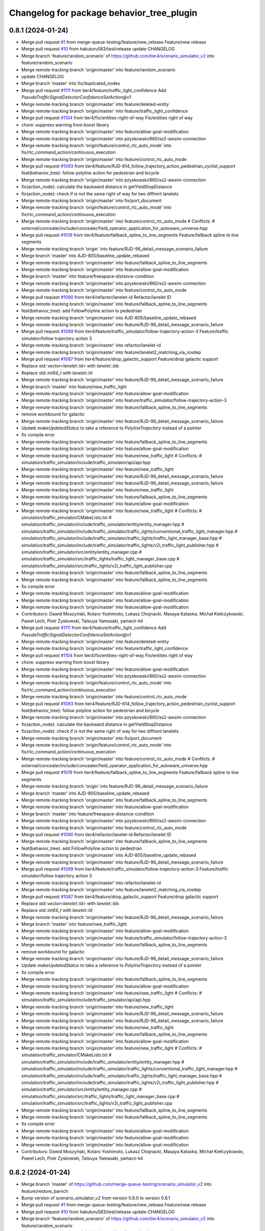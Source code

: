 ^^^^^^^^^^^^^^^^^^^^^^^^^^^^^^^^^^^^^^^^^^
Changelog for package behavior_tree_plugin
^^^^^^^^^^^^^^^^^^^^^^^^^^^^^^^^^^^^^^^^^^

0.8.1 (2024-01-24)
------------------
* Merge pull request `#1 <https://github.com/merge-queue-testing/scenario_simulator_v2/issues/1>`_ from merge-queue-testing/feature/new_release
  Feature/new release
* Merge pull request `#10 <https://github.com/merge-queue-testing/scenario_simulator_v2/issues/10>`_ from hakuturu583/test/release
  update CHANGELOG
* Merge branch 'feature/random_scenario' of https://github.com/tier4/scenario_simulator_v2 into feature/random_scenario
* Merge remote-tracking branch 'origin/master' into feature/random_scenario
* update CHANGELOG
* Merge branch 'master' into fix/duplicated_nodes
* Merge pull request `#1111 <https://github.com/merge-queue-testing/scenario_simulator_v2/issues/1111>`_ from tier4/feature/traffic_light_confidence
  Add `PseudoTrafficSignalDetectorConfidenceSetAction@v1`
* Merge remote-tracking branch 'origin/master' into feature/deleted-entity
* Merge remote-tracking branch 'origin/master' into feature/traffic_light_confidence
* Merge pull request `#1104 <https://github.com/merge-queue-testing/scenario_simulator_v2/issues/1104>`_ from tier4/fix/entities-right-of-way
  Fix/entities right of way
* chore: suppress warning from boost library
* Merge remote-tracking branch 'origin/master' into feature/allow-goal-modification
* Merge remote-tracking branch 'origin/master' into pzyskowski/660/ss2-awsim-connection
* Merge remote-tracking branch 'origin/feature/control_rtc_auto_mode' into fix/rtc_command_action/continuous_execution
* Merge remote-tracking branch 'origin/master' into feature/control_rtc_auto_mode
* Merge pull request `#1093 <https://github.com/merge-queue-testing/scenario_simulator_v2/issues/1093>`_ from tier4/feature/RJD-614_follow_trajectory_action_pedestrian_cyclist_support
  feat(behavior_tree): follow polyline action for pedestrian and bicycle
* Merge remote-tracking branch 'origin/master' into pzyskowski/660/ss2-awsim-connection
* fix(action_node): calculate the backward distance in getYieldStopDistance
* fix(action_node): check if is not the same right of way for two diffrent lanelets
* Merge remote-tracking branch 'origin/master' into fix/port_document
* Merge remote-tracking branch 'origin/feature/control_rtc_auto_mode' into fix/rtc_command_action/continuous_execution
* Merge remote-tracking branch 'origin/master' into feature/control_rtc_auto_mode
  # Conflicts:
  #	external/concealer/include/concealer/field_operator_application_for_autoware_universe.hpp
* Merge pull request `#1019 <https://github.com/merge-queue-testing/scenario_simulator_v2/issues/1019>`_ from tier4/feature/fallback_spline_to_line_segments
  Feature/fallback spline to line segments
* Merge remote-tracking branch 'origin' into feature/RJD-96_detail_message_scenario_failure
* Merge branch 'master' into AJD-805/baseline_update_rebased
* Merge remote-tracking branch 'origin/master' into feature/fallback_spline_to_line_segments
* Merge remote-tracking branch 'origin/master' into feature/allow-goal-modification
* Merge branch 'master' into feature/freespace-distance-condition
* Merge remote-tracking branch 'origin/master' into pzyskowski/660/ss2-awsim-connection
* Merge remote-tracking branch 'origin/master' into feature/control_rtc_auto_mode
* Merge pull request `#1090 <https://github.com/merge-queue-testing/scenario_simulator_v2/issues/1090>`_ from tier4/refactor/lanelet-id
  Refactor/lanelet ID
* Merge remote-tracking branch 'origin/master' into feature/fallback_spline_to_line_segments
* feat(behavior_tree): add FollowPolyline action to pedestrian
* Merge remote-tracking branch 'origin/master' into AJD-805/baseline_update_rebased
* Merge remote-tracking branch 'origin/master' into feature/RJD-96_detail_message_scenario_failure
* Merge pull request `#1069 <https://github.com/merge-queue-testing/scenario_simulator_v2/issues/1069>`_ from tier4/feature/traffic_simulator/follow-trajectory-action-3
  Feature/traffic simulator/follow trajectory action 3
* Merge remote-tracking branch 'origin/master' into refactor/lanelet-id
* Merge remote-tracking branch 'origin/master' into feature/lanelet2_matching_via_rosdep
* Merge pull request `#1087 <https://github.com/merge-queue-testing/scenario_simulator_v2/issues/1087>`_ from tier4/feature/drop_galactic_support
  Feature/drop galactic support
* Replace `std::vector<lanelet::Id>` with `lanelet::Ids`
* Replace `std::int64_t` with `lanelet::Id`
* Merge remote-tracking branch 'origin/master' into feature/RJD-96_detail_message_scenario_failure
* Merge branch 'master' into feature/new_traffic_light
* Merge remote-tracking branch 'origin/master' into feature/allow-goal-modification
* Merge remote-tracking branch 'origin/master' into feature/traffic_simulator/follow-trajectory-action-3
* Merge remote-tracking branch 'origin/master' into feature/fallback_spline_to_line_segments
* remove workbound for galactic
* Merge remote-tracking branch 'origin/master' into feature/RJD-96_detail_message_scenario_failure
* Update `makeUpdatedStatus` to take a reference to `PolylineTrajectory` instead of a pointer
* fix compile error
* Merge remote-tracking branch 'origin/master' into feature/fallback_spline_to_line_segments
* Merge remote-tracking branch 'origin/master' into feature/allow-goal-modification
* Merge remote-tracking branch 'origin/master' into feature/new_traffic_light
  # Conflicts:
  #	simulation/traffic_simulator/include/traffic_simulator/api/api.hpp
* Merge remote-tracking branch 'origin/master' into feature/new_traffic_light
* Merge remote-tracking branch 'origin/master' into feature/RJD-96_detail_message_scenario_failure
* Merge remote-tracking branch 'origin/master' into feature/RJD-96_detail_message_scenario_failure
* Merge remote-tracking branch 'origin/master' into feature/new_traffic_light
* Merge remote-tracking branch 'origin/master' into feature/fallback_spline_to_line_segments
* Merge remote-tracking branch 'origin/master' into feature/allow-goal-modification
* Merge remote-tracking branch 'origin/master' into feature/new_traffic_light
  # Conflicts:
  #	simulation/traffic_simulator/CMakeLists.txt
  #	simulation/traffic_simulator/include/traffic_simulator/entity/entity_manager.hpp
  #	simulation/traffic_simulator/include/traffic_simulator/traffic_lights/conventional_traffic_light_manager.hpp
  #	simulation/traffic_simulator/include/traffic_simulator/traffic_lights/traffic_light_manager_base.hpp
  #	simulation/traffic_simulator/include/traffic_simulator/traffic_lights/v2i_traffic_light_publisher.hpp
  #	simulation/traffic_simulator/src/entity/entity_manager.cpp
  #	simulation/traffic_simulator/src/traffic_lights/traffic_light_manager_base.cpp
  #	simulation/traffic_simulator/src/traffic_lights/v2i_traffic_light_publisher.cpp
* Merge remote-tracking branch 'origin/master' into feature/fallback_spline_to_line_segments
* Merge remote-tracking branch 'origin/master' into feature/fallback_spline_to_line_segments
* fix compile error
* Merge remote-tracking branch 'origin/master' into feature/allow-goal-modification
* Merge remote-tracking branch 'origin/master' into feature/allow-goal-modification
* Merge remote-tracking branch 'origin/master' into feature/allow-goal-modification
* Contributors: Dawid Moszyński, Kotaro Yoshimoto, Lukasz Chojnacki, Masaya Kataoka, Michał Kiełczykowski, Paweł Lech, Piotr Zyskowski, Tatsuya Yamasaki, yamacir-kit

* Merge pull request `#1111 <https://github.com/hakuturu583/scenario_simulator_v2/issues/1111>`_ from tier4/feature/traffic_light_confidence
  Add `PseudoTrafficSignalDetectorConfidenceSetAction@v1`
* Merge remote-tracking branch 'origin/master' into feature/deleted-entity
* Merge remote-tracking branch 'origin/master' into feature/traffic_light_confidence
* Merge pull request `#1104 <https://github.com/hakuturu583/scenario_simulator_v2/issues/1104>`_ from tier4/fix/entities-right-of-way
  Fix/entities right of way
* chore: suppress warning from boost library
* Merge remote-tracking branch 'origin/master' into feature/allow-goal-modification
* Merge remote-tracking branch 'origin/master' into pzyskowski/660/ss2-awsim-connection
* Merge remote-tracking branch 'origin/feature/control_rtc_auto_mode' into fix/rtc_command_action/continuous_execution
* Merge remote-tracking branch 'origin/master' into feature/control_rtc_auto_mode
* Merge pull request `#1093 <https://github.com/hakuturu583/scenario_simulator_v2/issues/1093>`_ from tier4/feature/RJD-614_follow_trajectory_action_pedestrian_cyclist_support
  feat(behavior_tree): follow polyline action for pedestrian and bicycle
* Merge remote-tracking branch 'origin/master' into pzyskowski/660/ss2-awsim-connection
* fix(action_node): calculate the backward distance in getYieldStopDistance
* fix(action_node): check if is not the same right of way for two diffrent lanelets
* Merge remote-tracking branch 'origin/master' into fix/port_document
* Merge remote-tracking branch 'origin/feature/control_rtc_auto_mode' into fix/rtc_command_action/continuous_execution
* Merge remote-tracking branch 'origin/master' into feature/control_rtc_auto_mode
  # Conflicts:
  #	external/concealer/include/concealer/field_operator_application_for_autoware_universe.hpp
* Merge pull request `#1019 <https://github.com/hakuturu583/scenario_simulator_v2/issues/1019>`_ from tier4/feature/fallback_spline_to_line_segments
  Feature/fallback spline to line segments
* Merge remote-tracking branch 'origin' into feature/RJD-96_detail_message_scenario_failure
* Merge branch 'master' into AJD-805/baseline_update_rebased
* Merge remote-tracking branch 'origin/master' into feature/fallback_spline_to_line_segments
* Merge remote-tracking branch 'origin/master' into feature/allow-goal-modification
* Merge branch 'master' into feature/freespace-distance-condition
* Merge remote-tracking branch 'origin/master' into pzyskowski/660/ss2-awsim-connection
* Merge remote-tracking branch 'origin/master' into feature/control_rtc_auto_mode
* Merge pull request `#1090 <https://github.com/hakuturu583/scenario_simulator_v2/issues/1090>`_ from tier4/refactor/lanelet-id
  Refactor/lanelet ID
* Merge remote-tracking branch 'origin/master' into feature/fallback_spline_to_line_segments
* feat(behavior_tree): add FollowPolyline action to pedestrian
* Merge remote-tracking branch 'origin/master' into AJD-805/baseline_update_rebased
* Merge remote-tracking branch 'origin/master' into feature/RJD-96_detail_message_scenario_failure
* Merge pull request `#1069 <https://github.com/hakuturu583/scenario_simulator_v2/issues/1069>`_ from tier4/feature/traffic_simulator/follow-trajectory-action-3
  Feature/traffic simulator/follow trajectory action 3
* Merge remote-tracking branch 'origin/master' into refactor/lanelet-id
* Merge remote-tracking branch 'origin/master' into feature/lanelet2_matching_via_rosdep
* Merge pull request `#1087 <https://github.com/hakuturu583/scenario_simulator_v2/issues/1087>`_ from tier4/feature/drop_galactic_support
  Feature/drop galactic support
* Replace `std::vector<lanelet::Id>` with `lanelet::Ids`
* Replace `std::int64_t` with `lanelet::Id`
* Merge remote-tracking branch 'origin/master' into feature/RJD-96_detail_message_scenario_failure
* Merge branch 'master' into feature/new_traffic_light
* Merge remote-tracking branch 'origin/master' into feature/allow-goal-modification
* Merge remote-tracking branch 'origin/master' into feature/traffic_simulator/follow-trajectory-action-3
* Merge remote-tracking branch 'origin/master' into feature/fallback_spline_to_line_segments
* remove workbound for galactic
* Merge remote-tracking branch 'origin/master' into feature/RJD-96_detail_message_scenario_failure
* Update `makeUpdatedStatus` to take a reference to `PolylineTrajectory` instead of a pointer
* fix compile error
* Merge remote-tracking branch 'origin/master' into feature/fallback_spline_to_line_segments
* Merge remote-tracking branch 'origin/master' into feature/allow-goal-modification
* Merge remote-tracking branch 'origin/master' into feature/new_traffic_light
  # Conflicts:
  #	simulation/traffic_simulator/include/traffic_simulator/api/api.hpp
* Merge remote-tracking branch 'origin/master' into feature/new_traffic_light
* Merge remote-tracking branch 'origin/master' into feature/RJD-96_detail_message_scenario_failure
* Merge remote-tracking branch 'origin/master' into feature/RJD-96_detail_message_scenario_failure
* Merge remote-tracking branch 'origin/master' into feature/new_traffic_light
* Merge remote-tracking branch 'origin/master' into feature/fallback_spline_to_line_segments
* Merge remote-tracking branch 'origin/master' into feature/allow-goal-modification
* Merge remote-tracking branch 'origin/master' into feature/new_traffic_light
  # Conflicts:
  #	simulation/traffic_simulator/CMakeLists.txt
  #	simulation/traffic_simulator/include/traffic_simulator/entity/entity_manager.hpp
  #	simulation/traffic_simulator/include/traffic_simulator/traffic_lights/conventional_traffic_light_manager.hpp
  #	simulation/traffic_simulator/include/traffic_simulator/traffic_lights/traffic_light_manager_base.hpp
  #	simulation/traffic_simulator/include/traffic_simulator/traffic_lights/v2i_traffic_light_publisher.hpp
  #	simulation/traffic_simulator/src/entity/entity_manager.cpp
  #	simulation/traffic_simulator/src/traffic_lights/traffic_light_manager_base.cpp
  #	simulation/traffic_simulator/src/traffic_lights/v2i_traffic_light_publisher.cpp
* Merge remote-tracking branch 'origin/master' into feature/fallback_spline_to_line_segments
* Merge remote-tracking branch 'origin/master' into feature/fallback_spline_to_line_segments
* fix compile error
* Merge remote-tracking branch 'origin/master' into feature/allow-goal-modification
* Merge remote-tracking branch 'origin/master' into feature/allow-goal-modification
* Merge remote-tracking branch 'origin/master' into feature/allow-goal-modification
* Contributors: Dawid Moszyński, Kotaro Yoshimoto, Lukasz Chojnacki, Masaya Kataoka, Michał Kiełczykowski, Paweł Lech, Piotr Zyskowski, Tatsuya Yamasaki, yamacir-kit

0.8.2 (2024-01-24)
------------------
* Merge branch 'master' of https://github.com/merge-queue-testing/scenario_simulator_v2 into feature/restore_barnch
* Bump version of scenario_simulator_v2 from version 0.8.0 to version 0.8.1
* Merge pull request `#1 <https://github.com/merge-queue-testing/scenario_simulator_v2/issues/1>`_ from merge-queue-testing/feature/new_release
  Feature/new release
* Merge pull request `#10 <https://github.com/merge-queue-testing/scenario_simulator_v2/issues/10>`_ from hakuturu583/test/release
  update CHANGELOG
* Merge branch 'feature/random_scenario' of https://github.com/tier4/scenario_simulator_v2 into feature/random_scenario
* Merge remote-tracking branch 'origin/master' into feature/random_scenario
* update CHANGELOG
* Merge branch 'master' into fix/duplicated_nodes
* Merge pull request `#1111 <https://github.com/merge-queue-testing/scenario_simulator_v2/issues/1111>`_ from tier4/feature/traffic_light_confidence
  Add `PseudoTrafficSignalDetectorConfidenceSetAction@v1`
* Merge remote-tracking branch 'origin/master' into feature/deleted-entity
* Merge remote-tracking branch 'origin/master' into feature/traffic_light_confidence
* Merge pull request `#1104 <https://github.com/merge-queue-testing/scenario_simulator_v2/issues/1104>`_ from tier4/fix/entities-right-of-way
  Fix/entities right of way
* chore: suppress warning from boost library
* Merge remote-tracking branch 'origin/master' into feature/allow-goal-modification
* Merge remote-tracking branch 'origin/master' into pzyskowski/660/ss2-awsim-connection
* Merge remote-tracking branch 'origin/feature/control_rtc_auto_mode' into fix/rtc_command_action/continuous_execution
* Merge remote-tracking branch 'origin/master' into feature/control_rtc_auto_mode
* Merge pull request `#1093 <https://github.com/merge-queue-testing/scenario_simulator_v2/issues/1093>`_ from tier4/feature/RJD-614_follow_trajectory_action_pedestrian_cyclist_support
  feat(behavior_tree): follow polyline action for pedestrian and bicycle
* Merge remote-tracking branch 'origin/master' into pzyskowski/660/ss2-awsim-connection
* fix(action_node): calculate the backward distance in getYieldStopDistance
* fix(action_node): check if is not the same right of way for two diffrent lanelets
* Merge remote-tracking branch 'origin/master' into fix/port_document
* Merge remote-tracking branch 'origin/feature/control_rtc_auto_mode' into fix/rtc_command_action/continuous_execution
* Merge remote-tracking branch 'origin/master' into feature/control_rtc_auto_mode
  # Conflicts:
  #	external/concealer/include/concealer/field_operator_application_for_autoware_universe.hpp
* Merge pull request `#1019 <https://github.com/merge-queue-testing/scenario_simulator_v2/issues/1019>`_ from tier4/feature/fallback_spline_to_line_segments
  Feature/fallback spline to line segments
* Merge remote-tracking branch 'origin' into feature/RJD-96_detail_message_scenario_failure
* Merge branch 'master' into AJD-805/baseline_update_rebased
* Merge remote-tracking branch 'origin/master' into feature/fallback_spline_to_line_segments
* Merge remote-tracking branch 'origin/master' into feature/allow-goal-modification
* Merge branch 'master' into feature/freespace-distance-condition
* Merge remote-tracking branch 'origin/master' into pzyskowski/660/ss2-awsim-connection
* Merge remote-tracking branch 'origin/master' into feature/control_rtc_auto_mode
* Merge pull request `#1090 <https://github.com/merge-queue-testing/scenario_simulator_v2/issues/1090>`_ from tier4/refactor/lanelet-id
  Refactor/lanelet ID
* Merge remote-tracking branch 'origin/master' into feature/fallback_spline_to_line_segments
* feat(behavior_tree): add FollowPolyline action to pedestrian
* Merge remote-tracking branch 'origin/master' into AJD-805/baseline_update_rebased
* Merge remote-tracking branch 'origin/master' into feature/RJD-96_detail_message_scenario_failure
* Merge pull request `#1069 <https://github.com/merge-queue-testing/scenario_simulator_v2/issues/1069>`_ from tier4/feature/traffic_simulator/follow-trajectory-action-3
  Feature/traffic simulator/follow trajectory action 3
* Merge remote-tracking branch 'origin/master' into refactor/lanelet-id
* Merge remote-tracking branch 'origin/master' into feature/lanelet2_matching_via_rosdep
* Merge pull request `#1087 <https://github.com/merge-queue-testing/scenario_simulator_v2/issues/1087>`_ from tier4/feature/drop_galactic_support
  Feature/drop galactic support
* Replace `std::vector<lanelet::Id>` with `lanelet::Ids`
* Replace `std::int64_t` with `lanelet::Id`
* Merge remote-tracking branch 'origin/master' into feature/RJD-96_detail_message_scenario_failure
* Merge branch 'master' into feature/new_traffic_light
* Merge remote-tracking branch 'origin/master' into feature/allow-goal-modification
* Merge remote-tracking branch 'origin/master' into feature/traffic_simulator/follow-trajectory-action-3
* Merge remote-tracking branch 'origin/master' into feature/fallback_spline_to_line_segments
* remove workbound for galactic
* Merge remote-tracking branch 'origin/master' into feature/RJD-96_detail_message_scenario_failure
* Update `makeUpdatedStatus` to take a reference to `PolylineTrajectory` instead of a pointer
* fix compile error
* Merge remote-tracking branch 'origin/master' into feature/fallback_spline_to_line_segments
* Merge remote-tracking branch 'origin/master' into feature/allow-goal-modification
* Merge remote-tracking branch 'origin/master' into feature/new_traffic_light
  # Conflicts:
  #	simulation/traffic_simulator/include/traffic_simulator/api/api.hpp
* Merge remote-tracking branch 'origin/master' into feature/new_traffic_light
* Merge remote-tracking branch 'origin/master' into feature/RJD-96_detail_message_scenario_failure
* Merge remote-tracking branch 'origin/master' into feature/RJD-96_detail_message_scenario_failure
* Merge remote-tracking branch 'origin/master' into feature/new_traffic_light
* Merge remote-tracking branch 'origin/master' into feature/fallback_spline_to_line_segments
* Merge remote-tracking branch 'origin/master' into feature/allow-goal-modification
* Merge remote-tracking branch 'origin/master' into feature/new_traffic_light
  # Conflicts:
  #	simulation/traffic_simulator/CMakeLists.txt
  #	simulation/traffic_simulator/include/traffic_simulator/entity/entity_manager.hpp
  #	simulation/traffic_simulator/include/traffic_simulator/traffic_lights/conventional_traffic_light_manager.hpp
  #	simulation/traffic_simulator/include/traffic_simulator/traffic_lights/traffic_light_manager_base.hpp
  #	simulation/traffic_simulator/include/traffic_simulator/traffic_lights/v2i_traffic_light_publisher.hpp
  #	simulation/traffic_simulator/src/entity/entity_manager.cpp
  #	simulation/traffic_simulator/src/traffic_lights/traffic_light_manager_base.cpp
  #	simulation/traffic_simulator/src/traffic_lights/v2i_traffic_light_publisher.cpp
* Merge remote-tracking branch 'origin/master' into feature/fallback_spline_to_line_segments
* Merge remote-tracking branch 'origin/master' into feature/fallback_spline_to_line_segments
* fix compile error
* Merge remote-tracking branch 'origin/master' into feature/allow-goal-modification
* Merge remote-tracking branch 'origin/master' into feature/allow-goal-modification
* Merge remote-tracking branch 'origin/master' into feature/allow-goal-modification
* Contributors: Dawid Moszyński, Kotaro Yoshimoto, Lukasz Chojnacki, Masaya Kataoka, Michał Kiełczykowski, Paweł Lech, Piotr Zyskowski, Release Bot, Tatsuya Yamasaki, yamacir-kit

0.8.5 (2024-01-24)
------------------

0.8.4 (2024-01-24)
------------------

0.8.3 (2024-01-24)
------------------
* Bump version of scenario_simulator_v2 from version 0.8.1 to version 0.8.2
* Merge branch 'master' of https://github.com/merge-queue-testing/scenario_simulator_v2 into feature/restore_barnch
* Bump version of scenario_simulator_v2 from version 0.8.0 to version 0.8.1
* Merge pull request `#1 <https://github.com/merge-queue-testing/scenario_simulator_v2/issues/1>`_ from merge-queue-testing/feature/new_release
  Feature/new release
* Merge pull request `#10 <https://github.com/merge-queue-testing/scenario_simulator_v2/issues/10>`_ from hakuturu583/test/release
  update CHANGELOG
* Merge branch 'feature/random_scenario' of https://github.com/tier4/scenario_simulator_v2 into feature/random_scenario
* Merge remote-tracking branch 'origin/master' into feature/random_scenario
* update CHANGELOG
* Merge branch 'master' into fix/duplicated_nodes
* Merge pull request `#1111 <https://github.com/merge-queue-testing/scenario_simulator_v2/issues/1111>`_ from tier4/feature/traffic_light_confidence
  Add `PseudoTrafficSignalDetectorConfidenceSetAction@v1`
* Merge remote-tracking branch 'origin/master' into feature/deleted-entity
* Merge remote-tracking branch 'origin/master' into feature/traffic_light_confidence
* Merge pull request `#1104 <https://github.com/merge-queue-testing/scenario_simulator_v2/issues/1104>`_ from tier4/fix/entities-right-of-way
  Fix/entities right of way
* chore: suppress warning from boost library
* Merge remote-tracking branch 'origin/master' into feature/allow-goal-modification
* Merge remote-tracking branch 'origin/master' into pzyskowski/660/ss2-awsim-connection
* Merge remote-tracking branch 'origin/feature/control_rtc_auto_mode' into fix/rtc_command_action/continuous_execution
* Merge remote-tracking branch 'origin/master' into feature/control_rtc_auto_mode
* Merge pull request `#1093 <https://github.com/merge-queue-testing/scenario_simulator_v2/issues/1093>`_ from tier4/feature/RJD-614_follow_trajectory_action_pedestrian_cyclist_support
  feat(behavior_tree): follow polyline action for pedestrian and bicycle
* Merge remote-tracking branch 'origin/master' into pzyskowski/660/ss2-awsim-connection
* fix(action_node): calculate the backward distance in getYieldStopDistance
* fix(action_node): check if is not the same right of way for two diffrent lanelets
* Merge remote-tracking branch 'origin/master' into fix/port_document
* Merge remote-tracking branch 'origin/feature/control_rtc_auto_mode' into fix/rtc_command_action/continuous_execution
* Merge remote-tracking branch 'origin/master' into feature/control_rtc_auto_mode
  # Conflicts:
  #	external/concealer/include/concealer/field_operator_application_for_autoware_universe.hpp
* Merge pull request `#1019 <https://github.com/merge-queue-testing/scenario_simulator_v2/issues/1019>`_ from tier4/feature/fallback_spline_to_line_segments
  Feature/fallback spline to line segments
* Merge remote-tracking branch 'origin' into feature/RJD-96_detail_message_scenario_failure
* Merge branch 'master' into AJD-805/baseline_update_rebased
* Merge remote-tracking branch 'origin/master' into feature/fallback_spline_to_line_segments
* Merge remote-tracking branch 'origin/master' into feature/allow-goal-modification
* Merge branch 'master' into feature/freespace-distance-condition
* Merge remote-tracking branch 'origin/master' into pzyskowski/660/ss2-awsim-connection
* Merge remote-tracking branch 'origin/master' into feature/control_rtc_auto_mode
* Merge pull request `#1090 <https://github.com/merge-queue-testing/scenario_simulator_v2/issues/1090>`_ from tier4/refactor/lanelet-id
  Refactor/lanelet ID
* Merge remote-tracking branch 'origin/master' into feature/fallback_spline_to_line_segments
* feat(behavior_tree): add FollowPolyline action to pedestrian
* Merge remote-tracking branch 'origin/master' into AJD-805/baseline_update_rebased
* Merge remote-tracking branch 'origin/master' into feature/RJD-96_detail_message_scenario_failure
* Merge pull request `#1069 <https://github.com/merge-queue-testing/scenario_simulator_v2/issues/1069>`_ from tier4/feature/traffic_simulator/follow-trajectory-action-3
  Feature/traffic simulator/follow trajectory action 3
* Merge remote-tracking branch 'origin/master' into refactor/lanelet-id
* Merge remote-tracking branch 'origin/master' into feature/lanelet2_matching_via_rosdep
* Merge pull request `#1087 <https://github.com/merge-queue-testing/scenario_simulator_v2/issues/1087>`_ from tier4/feature/drop_galactic_support
  Feature/drop galactic support
* Replace `std::vector<lanelet::Id>` with `lanelet::Ids`
* Replace `std::int64_t` with `lanelet::Id`
* Merge remote-tracking branch 'origin/master' into feature/RJD-96_detail_message_scenario_failure
* Merge branch 'master' into feature/new_traffic_light
* Merge remote-tracking branch 'origin/master' into feature/allow-goal-modification
* Merge remote-tracking branch 'origin/master' into feature/traffic_simulator/follow-trajectory-action-3
* Merge remote-tracking branch 'origin/master' into feature/fallback_spline_to_line_segments
* remove workbound for galactic
* Merge remote-tracking branch 'origin/master' into feature/RJD-96_detail_message_scenario_failure
* Update `makeUpdatedStatus` to take a reference to `PolylineTrajectory` instead of a pointer
* fix compile error
* Merge remote-tracking branch 'origin/master' into feature/fallback_spline_to_line_segments
* Merge remote-tracking branch 'origin/master' into feature/allow-goal-modification
* Merge remote-tracking branch 'origin/master' into feature/new_traffic_light
  # Conflicts:
  #	simulation/traffic_simulator/include/traffic_simulator/api/api.hpp
* Merge remote-tracking branch 'origin/master' into feature/new_traffic_light
* Merge remote-tracking branch 'origin/master' into feature/RJD-96_detail_message_scenario_failure
* Merge remote-tracking branch 'origin/master' into feature/RJD-96_detail_message_scenario_failure
* Merge remote-tracking branch 'origin/master' into feature/new_traffic_light
* Merge remote-tracking branch 'origin/master' into feature/fallback_spline_to_line_segments
* Merge remote-tracking branch 'origin/master' into feature/allow-goal-modification
* Merge remote-tracking branch 'origin/master' into feature/new_traffic_light
  # Conflicts:
  #	simulation/traffic_simulator/CMakeLists.txt
  #	simulation/traffic_simulator/include/traffic_simulator/entity/entity_manager.hpp
  #	simulation/traffic_simulator/include/traffic_simulator/traffic_lights/conventional_traffic_light_manager.hpp
  #	simulation/traffic_simulator/include/traffic_simulator/traffic_lights/traffic_light_manager_base.hpp
  #	simulation/traffic_simulator/include/traffic_simulator/traffic_lights/v2i_traffic_light_publisher.hpp
  #	simulation/traffic_simulator/src/entity/entity_manager.cpp
  #	simulation/traffic_simulator/src/traffic_lights/traffic_light_manager_base.cpp
  #	simulation/traffic_simulator/src/traffic_lights/v2i_traffic_light_publisher.cpp
* Merge remote-tracking branch 'origin/master' into feature/fallback_spline_to_line_segments
* Merge remote-tracking branch 'origin/master' into feature/fallback_spline_to_line_segments
* fix compile error
* Merge remote-tracking branch 'origin/master' into feature/allow-goal-modification
* Merge remote-tracking branch 'origin/master' into feature/allow-goal-modification
* Merge remote-tracking branch 'origin/master' into feature/allow-goal-modification
* Contributors: Dawid Moszyński, Kotaro Yoshimoto, Lukasz Chojnacki, Masaya Kataoka, Michał Kiełczykowski, Paweł Lech, Piotr Zyskowski, Release Bot, Tatsuya Yamasaki, yamacir-kit

0.8.0 (2023-09-05)
------------------
* Merge remote-tracking branch 'origin/master' into feature/perception_ground_truth
* Merge remote-tracking branch 'origin/master' into feature/traffic_simulator/follow-trajectory-action-2
* Merge branch 'master' into feature/interpreter/sensor-detection-range
* Merge remote-tracking branch 'origin/master' into ref/RJD-553_restore_repeated_update_entity_status
* Merge pull request `#1018 <https://github.com/tier4/scenario_simulator_v2/issues/1018>`_ from tier4/fix/longitudinal_distance_fixed_master_merged
* Merge branch 'master' into feature/interpreter/sensor-detection-range
* Merge branch 'master' into fix/longitudinal_distance_fixed_master_merged
* Merge remote-tracking branch 'origin/master' into ref/RJD-553_restore_repeated_update_entity_status
* Merge pull request `#1022 <https://github.com/tier4/scenario_simulator_v2/issues/1022>`_ from tier4/feature/traffic_simulator/follow-trajectory-action
* Merge remote-tracking branch 'origin/master' into fix/RJD-554_error_run_scenario_in_row
* Merge remote-tracking branch 'origin/master' into ref/RJD-553_restore_repeated_update_entity_status
* Merge branch 'master' into fix/longitudinal_distance_fixed_master_merged
* Merge branch 'master' into feature/interpreter/sensor-detection-range
* Merge remote-tracking branch 'origin/master' into feature/traffic_simulator/follow-trajectory-action
* Rename `trajectory_parameter` to `polyline_trajectory`
* Rename `FollowPolylineTrajectoryParameter` to `PolylineTrajectory`
* Add new message type `traffic_simulator_msgs::msg::PolylineTrajectory`
* Merge branch 'master' into feature/interpreter/sensor-detection-range
* Merge branch 'master' into fix/longitudinal_distance_fixed_master_merged
* Add new message type `traffic_simulator_msgs::msg::Polyline`
* Merge remote-tracking branch 'origin/master' into feat/relative_object_position
* Merge remote-tracking branch 'origin/master' into feature/traffic_simulator/follow-trajectory-action
* Fix formating in follow_polyline_trajectory_action.cpp
* Merge branch 'master' into fix/longitudinal_distance_fixed_master_merged
* Merge branch 'fix/longitudinal_distance' into fix/longitudinal_distance_fixed_master_merged
* Merge pull request `#992 <https://github.com/tier4/scenario_simulator_v2/issues/992>`_ from tier4/fix/longitudinal_distance_fixed
* Add @note to comment
* Use build function for building ros 2 message
* Move `makeUpdatedStatus` into header `data_type/follow_trajectory.hpp`
* Rename data member `parameter` to `trajectory_parameter`
* Cleanup
* Extract the body of `FollowTrajectoryAction` into a free function
* Remove data member `FollowPolylineTrajectoryAction::velocity`
* Merge branch 'fix/longitudinal_distance_fixed' into fix/longitudinal_distance_fixed_master_merged
* Check if an estimated lanelet pose can be canonicalized sucessfully. Remove hardcoded value
* Merge branch 'master_6789' into fix/longitudinal_distance_fixed_master_merged
* Merge branch 'master_4284' into fix/longitudinal_distance_fixed_master_merged
* use alias
* fix typo
* remove getBoundingBox()
* add description
* claenup unnecessary member function
* use empty()
* fix compile error
* use inline namespace
* fix typo
* add note
* add note comment
* fix compile errors
* clean up ports
* cleanup code
* rename data type
* apply reformat
* Merge remote-tracking branch 'origin/master' into fix/longitudinal_distance
* rename data type
* add comments
* change other entity status type
* change port data type
* fix getting next lanelet algorithum
* passing canonicalized value into plugin
* use Canonicalized Values in traffic_simulator
* fix lanelet_pose_valid flag
* replace type
* add namespace
* fix errors in behavior tree
* fix problems in getDistanceToTargetEntityPolygon function
* fix follow lane action
* fix compile errors in mock scenarios
* fix compile errors in behavior tree plugin
* add CanonicalizedEntityStatus class
* Merge remote-tracking branch 'origin/master' into fix/longitudinal_distance
* Merge remote-tracking branch 'origin/master' into fix/longitudinal_distance
* Merge branch 'master' of https://github.com/tier4/scenario_simulator_v2 into fix/longitudinal_distance
* Merge branch 'master' of https://github.com/tier4/scenario_simulator_v2 into fix/longitudinal_distance
* Contributors: Dawid Moszyński, Kotaro Yoshimoto, Lukasz Chojnacki, Masaya Kataoka, kosuke55, kyoichi-sugahara, yamacir-kit

0.7.0 (2023-07-26)
------------------
* Merge pull request `#1028 <https://github.com/tier4/scenario_simulator_v2/issues/1028>`_ from tier4/pzyskowski/660/zmq-interface-change-impl
* renamed traffic manager base filename
* renamed traffic light manager base
* Merge remote-tracking branch 'tier/master' into pzyskowski/660/zmq-interface-change-impl
* Merge remote-tracking branch 'tier/master' into pzyskowski/660/ego-entity-split
* Merge pull request `#906 <https://github.com/tier4/scenario_simulator_v2/issues/906>`_ from tier4/feature/traffic_simulator/follow-trajectory-action
* Cleanup
* Restored an accidentally deleted config installation
* Move some vector3 related functions into package `geometry`
* Move some arithmetic functions into new package `arithmetic`
* Cleanup
* Update `tick` to check if `desired_velocity` contains infinity or NaN
* Update `tick` to check if intermidiate values are infinity and NaN
* Update `tick` to check distance to front waypoint is approlimately zero
* Update `follow_trajectory::Parameter` to hold base time
* Cleanup
* Remove data member `FollowPolylineTrajectoryAction::direction`
* Update `FollowPolylineTrajectoryAction::calculateWaypoints`
* Rename data member `Parameter<>::timing_is_absolute`
* Rename local function `absolute` to `to_simulation_time`
* Remove follow clothoid and NURBS trajectory action
* Add a comment to unimplemented dummy function `calculateObstacle`
* Add a comment to unimplemented dummy function `calculateObstacle`
* Lipsticks
* Lipsticks
* Add some test scenarios
* Lipsticks
* Update `FollowTrajectoryAction::accomplished` to work correctly
* Relax the condition for determining delay for the specified arrival time
* Lipsticks
* Improve time remaining calculation and speed planning
* Add some notes
* Merge remote-tracking branch 'tier/master' into pzyskowski/660/zmq-interface-change
* Update the arrival condition to correctly detect early arrivals
* Update to properly calculate remaining time when timing is relative
* Merge remote-tracking branch 'origin/master' into feature/traffic_simulator/follow-trajectory-action
* Merge remote-tracking branch 'origin/master' into fix/get_s_value
* Merge remote-tracking branch 'tier4/master' into pzyskowski/660/ego-entity-split
* Update the arrival decision to be made in the middle of the loop
* Merge pull request `#1004 <https://github.com/tier4/scenario_simulator_v2/issues/1004>`_ from tier4/feat/v2i_custom_command_action
* Cleanup member function `FollowPolylineTrajectoryAction::tick`
* Lipsticks
* Merge remote-tracking branch 'origin/master' into feature/traffic_simulator/follow-trajectory-action
* Merge branch 'pzyskowski/660/ego-entity-split' into pzyskowski/660/zmq-interface-change
* Merge remote-tracking branch 'origin/master' into feat/v2i_custom_command_action
* Merge remote-tracking branch 'tier/master' into pzyskowski/660/ego-entity-split
* Merge remote-tracking branch 'origin/master' into feature/interpreter/fault-injection
* Merge remote-tracking branch 'origin/master' into fix/get_s_value
* refactor(traffic_simulator): implement switching of traffic light managers
* Simplify outermost condition of `FollowPolylineTrajectoryAction::tick`
* Update `behavior_plugin` to receive Parameter via `shared_ptr`
* Merge branch 'pzyskowski/660/concealer-split' into pzyskowski/660/ego-entity-split
* Merge remote-tracking branch 'origin/master' into feature/traffic_simulator/follow-trajectory-action
* Merge remote-tracking branch 'tier/master' into pzyskowski/660/concealer-split
* Merge remote-tracking branch 'origin/master' into feature/traffic_simulator/follow-trajectory-action
* Merge remote-tracking branch 'tier/master' into pzyskowski/660/concealer-split
* Merge remote-tracking branch 'tier/master' into pzyskowski/660/concealer-split
* Merge remote-tracking branch 'origin/master' into feature/traffic_simulator/follow-trajectory-action
* Update `FollowPolylineTrajectoryAction` to consider `max_deceleration_rate`
* Add closure `exhausted`, `advance` and `discard`
* Lipsticks
* Update FollowPolylineTrajectoryAction to respect time limits, albeit imperfectly
* Merge remote-tracking branch 'origin/master' into feature/traffic_simulator/follow-trajectory-action
* Lipsticks
* Merge remote-tracking branch 'origin/master' into feature/traffic_simulator/follow-trajectory-action
* Lipsticks
* Update `FollowPolylineTrajectoryAction` to respect dynamic_constraints
* Cleanup
* Merge remote-tracking branch 'origin/master' into feature/traffic_simulator/follow-trajectory-action
* Update `FollowPolylineTrajectoryAction` to work if `time` unspecified
* Update `FollowPolylineTrajectoryAction` to receive parameter
* Add accessors for `Follow*TrajectoryAction` to `BehaviorPluginBase`
* Update enumeration `traffic_simulator::behavior::Request`
* Add new behavior request `Request::FOLLOW_TRAJECTORY`
* Add new VehicleActionNode `FollowPolylineTrajectoryAction`
* Add new VehicleActionNode `FollowNurbsTrajectoryAction`
* Add new VehicleActionNode `FollowClothoidTrajectoryAction`
* Contributors: Dawid Moszyński, Kotaro Yoshimoto, Masaya Kataoka, Piotr Zyskowski, Tatsuya Yamasaki, yamacir-kit

0.6.8 (2023-05-09)
------------------
* Merge remote-tracking branch 'origin/master' into ref/AJD-696_clean_up_metics_traffic_sim
* Merge pull request `#894 <https://github.com/tier4/scenario_simulator_v2/issues/894>`_ from tier4/fix/cleanup_code
* Revert "feat(traffic_sim): add max_jerk, maxJerk, setJerkLimit"
* Merge remote-tracking branch 'origin/master' into clean-dicts
* Merge branch 'master' into feature/noise_delay_object
* feat(traffic_sim): add max_jerk, maxJerk, setJerkLimit
* Merge remote-tracking branch 'origin/master' into emergency-state/backwardcompatibility-1
* Merge remote-tracking branch 'origin/master' into feature/add_setgoalposes_api
* format: append ament_clang_format
* Merge branch 'master' into fix/cleanup_code
* Merge remote-tracking branch 'origin/master' into feature/interpreter/license_and_properties
* Merge remote-tracking branch 'origin/master' into fix/get-unique-route-lanelets
* Merge remote-tracking branch 'origin/master' into feature/interpreter/user-defined-value-condition
* Merge pull request `#968 <https://github.com/tier4/scenario_simulator_v2/issues/968>`_ from RobotecAI/fix/AJD-658-abnormal-longitudinal-speed
* refactor: apply cr suggestion
* fix(beh_tree_plug): fix target_speed init in MoveBackwardAction
* Merge branch 'master' into import/universe-2437
* Merge remote-tracking branch 'origin/master' into feature/interpreter/user-defined-value-condition
* Merge remote-tracking branch 'origin/master' into feature/interpreter/alive-monitoring
* Merge remote-tracking branch 'origin/master' into feature/add_setgoalposes_api
* Merge branch 'master' into feature/get_lateral_distance
* Merge remote-tracking branch 'origin/master' into feature/traveled_distance_as_api
* Merge remote-tracking branch 'origin/master' into fix/cleanup_code
* Merge pull request `#946 <https://github.com/tier4/scenario_simulator_v2/issues/946>`_ from tier4/fix/stop_behavior
* update stopping behavior
* Merge remote-tracking branch 'origin/master' into emergency-state/backward-compatibility
* Fix wrong merge
* Merge remote-tracking branch 'origin/master' into fix/cleanup_code
* Merge remote-tracking branch 'origin/master' into feature/traveled_distance_as_api
* Merge branch 'master' into feature/simple_noise_simulator
* Merge remote-tracking branch 'origin/master' into feature/add_setgoalposes_api
* Merge remote-tracking branch 'origin/master' into feature/interpreter/user-defined-value-condition
* Merge remote-tracking branch 'origin/master' into feature/empty/parameter_value_distribution-fixed
* Merge pull request `#909 <https://github.com/tier4/scenario_simulator_v2/issues/909>`_ from tier4/feature/jerk_planning
* Merge remote-tracking branch 'origin/master' into feature/empty/parameter_value_distribution-fixed
* Merge remote-tracking branch 'origin/master' into feature/add_setgoalposes_api
* Merge remote-tracking branch 'origin/master' into feature/improve_occupancy_grid_algorithm
* Merge remote-tracking branch 'origin/master' into fix/cleanup_code
* use std::clamp
* use std::clamp
* remove unused exception
* add comment
* Merge remote-tracking branch 'origin/master' into feature/interpreter/user-defined-value-condition
* Merge branch 'master' of https://github.com/tier4/scenario_simulator_v2 into feature/jerk_planning
* Merge remote-tracking branch 'origin/master' into feature/empty/parameter_value_distribution-fixed
* Merge branch 'master' of https://github.com/tier4/scenario_simulator_v2 into feature/simple_noise_simulator
* fix lane matching timing
* Merge remote-tracking branch 'origin/master' into feature/add_setgoalposes_api
* rename functions
* Merge remote-tracking branch 'origin/master' into feature/improve_occupancy_grid_algorithm
* Merge remote-tracking branch 'origin/master' into fix/cleanup_code
* fix runtime error
* fix vehicle action node class
* add const
* add const
* fix stop line mergin
* fix calculate stop distance function
* add getRunningDistance function
* Merge branch 'master' of https://github.com/tier4/scenario_simulator_v2 into feature/jerk_planning
* enable consider jerk in world frame npc dynamics model
* add error check
* format
* Merge remote-tracking branch 'origin/master' into fix/cleanup_code
* Merge remote-tracking branch 'origin/master' into feature/improve_occupancy_grid_algorithm
* fix getDynamicStates function
* add check
* add speed planner class
* use timeDerivative
* remove debug line
* split functions
* enable check constrint
* split into some functions
* add planJerk function
* remove unused argument
* enable calculate jerk
* fix jerk planning logic
* update jerk planning logic
* modify default value
* add setter for acceleration/deceleration rate
* use functions in base class
* add calculateEntityStatusUpdated function to the base class
* add calculateEntityStatusUpdatedInWorldFrame function in base class
* Merge remote-tracking branch 'origin/master' into feature/interpreter/user-defined-value-condition
* add calculateStopDistance function
* fix compile errors in behavior plugin
* Add missing headers
* Merge remote-tracking branch 'origin/master' into fix/cleanup_code
* Format
* Replace boost::optional with std::optional
* Merge remote-tracking branch 'origin/master' into feature/improve_occupancy_grid_algorithm
* Merge branch 'master' into feature/improve_occupancy_grid_algorithm
* Merge branch 'master' into fix_wrong_merge
* remove debug lines
* Merge branch 'master' of https://github.com/tier4/scenario_simulator_v2 into feature/use_job_in_standstill_duration
* add measurement job
* Contributors: Dawid Moszyński, Kotaro Yoshimoto, Masaya Kataoka, MasayaKataoka, Michał Kiełczykowski, Shota Minami, Tatsuya Yamasaki, hrjp, kyoichi-sugahara, yamacir-kit

0.6.7 (2022-11-17)
------------------
* Merge remote-tracking branch 'origin/master' into feat/heat_beat
* Merge pull request `#913 <https://github.com/tier4/scenario_simulator_v2/issues/913>`_ from tier4/use/autoware_github_actions
* fix(typo): fullfill => fulfill
* Merge remote-tracking branch 'origin/master' into feature/empty/parameter_value_distribution
* Merge remote-tracking branch 'origin/master' into fix/shifted_bounding_box
* Merge pull request `#900 <https://github.com/tier4/scenario_simulator_v2/issues/900>`_ from tier4/feature/traffic_simulator/behavior-parameter
* Lipsticks
* Updates `setBehaviorParameter` to clamp the given value with maximum performance
* Merge branch 'fix/interpreter/custom_command_action' into feature/interpreter/priority
* Merge branch 'master' into fix/interpreter/custom_command_action
* Lipsticks
* Merge remote-tracking branch 'origin/master' into feature/traffic_simulator/behavior-parameter
* Merge pull request `#899 <https://github.com/tier4/scenario_simulator_v2/issues/899>`_ from tier4/feature/bt_auto_ros_ports
* Merge branch 'master' into feature/bt_auto_ros_ports
* Merge pull request `#898 <https://github.com/tier4/scenario_simulator_v2/issues/898>`_ from tier4/feature/interpreter/speed-profile-action
* Rename `DriverModel` to `BehaviorParameter`
* Configure behavior tree ports automatically
* Merge remote-tracking branch 'origin/master' into feature/interpreter/priority
* Merge remote-tracking branch 'origin/master' into fix/service-request-until-success
* Merge remote-tracking branch 'origin/master' into feature/parameter_value_distribution
* Merge remote-tracking branch 'origin/master' into fix/shifted_bounding_box
* Merge remote-tracking branch 'origin/master' into refactor/test_runner
* Merge pull request `#891 <https://github.com/tier4/scenario_simulator_v2/issues/891>`_ from tier4/feature/interpreter/follow-trajectory-action
* Move namespace `behavior` into new header `data_types/behavior.hpp`
* Merge remote-tracking branch 'origin/master' into fix/service-request-until-success
* Merge remote-tracking branch 'origin/master' into feature/start_npc_logic_api
* Merge branch 'master' of https://github.com/tier4/scenario_simulator_v2 into fix/simple_sensor_simulator/fast_occupancy_grid
* Merge remote-tracking branch 'origin/master' into fix/ci_catch_rosdep_error
* fix compile errors
* remove getCurrentTime function
* Merge branch 'master' of https://github.com/tier4/scenario_simulator_v2 into feature/start_npc_logic_api
* remove passing current time to plugin
* Merge branch 'master' of https://github.com/tier4/scenario_simulator_v2 into feature/start_npc_logic_api
* Contributors: Kotaro Yoshimoto, Masaya Kataoka, MasayaKataoka, Piotr Zyskowski, Shota Minami, kyabe2718, yamacir-kit

0.6.6 (2022-08-30)
------------------
* Merge remote-tracking branch 'tier/master' into fix/concealer-dangling-reference
* Merge remote-tracking branch 'origin/master' into fix/interpreter/transition_assertion
* Merge remote-tracking branch 'origin/master' into feature/openscenario/non_instantaneous_actions
* Merge pull request `#822 <https://github.com/tier4/scenario_simulator_v2/issues/822>`_ from tier4/fix/stop_position
* Merge remote-tracking branch 'origin/master' into feature/autoware/request-to-cooperate
* Merge remote-tracking branch 'origin/master' into fix/stop_position
* Merge pull request `#821 <https://github.com/tier4/scenario_simulator_v2/issues/821>`_ from tier4/feature/linelint
* Merge pull request `#816 <https://github.com/tier4/scenario_simulator_v2/issues/816>`_ from tier4/feature/geometry_lib
* fix lint error
* fix namespavce
* modify namespace
* move directory
* Merge remote-tracking branch 'origin/master' into feature/autoware/request-to-cooperate
* update margin
* add margin
* add 1.0m margin
* fix stop position
* Merge branch 'feature/geometry_lib' of https://github.com/tier4/scenario_simulator_v2 into feature/geometry_lib
* Merge https://github.com/tier4/scenario_simulator_v2 into feature/geometry_lib
* Merge remote-tracking branch 'origin/master' into doc/4th-improvement
* Merge remote-tracking branch 'origin/master' into feature/openscenario/non_instantaneous_actions
* Merge remote-tracking branch 'origin/master' into refactor/interpreter/simulator-core
* Merge branch 'master' of https://github.com/tier4/scenario_simulator.auto into feature/geometry_lib
* Merge branch 'master' of https://github.com/tier4/scenario_simulator.auto into feature/get_relative_pose_with_lane_pose
* Merge remote-tracking branch 'origin/master' into refactor/interpreter/simulator-core
* Merge remote-tracking branch 'origin/master' into refactor/interpreter/simulator-core
* split directory
* change namespace
* apply reformat
* add geometry_math package
* Contributors: Kotaro Yoshimoto, Masaya Kataoka, MasayaKataoka, Piotr Zyskowski, Tatsuya Yamasaki, yamacir-kit

0.6.5 (2022-06-16)
------------------
* Merge pull request `#793 <https://github.com/tier4/scenario_simulator_v2/issues/793>`_ from tier4/fix/build-error-humble
* fix(behavior_tree_plugin): modify build error in both galactic and humble
* Merge branch 'master' into feature/change_engage_api_name
* Merge remote-tracking branch 'origin/master' into refactor/concealer/virtual-functions
* Merge branch 'master' of https://github.com/tier4/scenario_simulator_v2 into feature/occupancy_grid_sensor
* Merge pull request `#791 <https://github.com/tier4/scenario_simulator_v2/issues/791>`_ from tier4/doc/arrange_docs_and_fix_copyright
* Fix Licence
* Merge remote-tracking branch 'origin/master' into feature/allow_event_starttriger_ommision
* Merge branch 'master' into fix/interpreter/missing_autoware_launch
* Merge remote-tracking branch 'origin/master' into feature/interpreter/instantaneously-transition
* Merge pull request `#710 <https://github.com/tier4/scenario_simulator_v2/issues/710>`_ from RobotecAI/AJD-331-optimization-2nd-stage
* Merge remote-tracking branch 'origin/master' into feature/interpreter/instantaneously-transition
* Merge branch 'tier4:master' into AJD-331-optimization-2nd-stage
* rename CatmullRomInterface -> CatmullRomSplineInterface
* Merge remote-tracking branch 'origin/master' into fix/interpreter/missing_autoware_launch
* Merge remote-tracking branch 'origin/master' into feature/emergency_state_for_fault_injection
* Merge branch 'master' into AJD-331-optimization-2nd-stage
* Refactor
* Merge branch 'master' into fix/interpreter/missing_autoware_launch
* Merge branch 'master' into fix/interpreter/missing_autoware_launch
* Merge branch 'tier4:master' into AJD-331-optimization-2nd-stage
* apply clang format
* check if trajectory is nullptr before dereferencing it
* reformat
* no recalculation in follow front entity
* cleanup comments
* rename subspline -> trajectory
* calculate subspline from spline; hdmap_utils use spline instead of recalculating it
* Contributors: Daisuke Nishimatsu, Daniel Marczak, Kotaro Yoshimoto, Masaya Kataoka, MasayaKataoka, Tatsuya Yamasaki, Yuma Nihei, danielm1405, kyabe2718, yamacir-kit

0.6.4 (2022-04-26)
------------------
* Merge pull request `#762 <https://github.com/tier4/scenario_simulator_v2/issues/762>`_ from tier4/fix/email
* Merge remote-tracking branch 'origin/master' into AJD-345-random_test_runner_with_autoware_universe
* fix email address
* Merge branch 'master' of https://github.com/tier4/scenario_simulator_v2 into feature/reset_acecel_in_request_speed_change
* Merge pull request `#740 <https://github.com/tier4/scenario_simulator_v2/issues/740>`_ from tier4/refactor/traffic_simulator/traffic_light_manager
* Merge branch 'master' of https://github.com/tier4/scenario_simulator_v2 into feature/reset_acecel_in_request_speed_change
* Merge remote-tracking branch 'origin/master' into refactor/traffic_simulator/traffic_light_manager
* Merge pull request `#751 <https://github.com/tier4/scenario_simulator_v2/issues/751>`_ from tier4/feature/behavior_request_enum
* Merge remote-tracking branch 'origin/master' into refactor/traffic_simulator/traffic_light_manager
* Switch struct `TrafficLight` to experimental version
* change data type
* modify reset request
* Merge branch 'master' of https://github.com/tier4/scenario_simulator_v2 into feature/behavior_request_enum
* Merge branch 'feature/behavior_request_enum' into feature/reset_acecel_in_request_speed_change
* Merge https://github.com/tier4/scenario_simulator_v2 into feature/job_system
* fix compile errors
* use enum
* Merge pull request `#747 <https://github.com/tier4/scenario_simulator_v2/issues/747>`_ from tier4/fix/calculate_stop_distance
* apply reformat
* fix compile errors
* fix calculateStopDistance function
* Merge branch 'master' into fix/interpreter/interrupt
* Remove member function `TrafficLightManager::get(Arrow|Color)`
* Merge branch 'tier4:master' into feature/awf_universe_instruction
* Merge branch 'tier4:master' into AJD-345-random_test_runner_with_autoware_universe
* Merge branch 'master' of https://github.com/tier4/scenario_simulator_v2 into fix/waypoint_height
* Merge branch 'tier4:master' into AJD-331-make-zmq-client-work-through-network
* Merge branch 'master' of https://github.com/tier4/scenario_simulator_v2 into fix/waypoint_height
* Merge remote-tracking branch 'origin/master' into feature/interpreter/object-controller
* Merge branch 'master' of https://github.com/tier4/scenario_simulator_v2 into feature/improve_ego_lane_matching
* Merge pull request `#708 <https://github.com/tier4/scenario_simulator_v2/issues/708>`_ from RobotecAI/AJD-331-optimization
* Merge branch 'master' into fix/interpreter/interrupt
* Merge branch 'tier4:master' into AJD-331-optimization
* Merge branch 'master' of https://github.com/tier4/scenario_simulator_v2 into fix/waypoint_height
* Merge branch 'master' of https://github.com/tier4/scenario_simulator_v2 into feature/improve_ego_lane_matching
* Merge pull request `#734 <https://github.com/tier4/scenario_simulator_v2/issues/734>`_ from tier4/fix/interpreter/global-action
* Remove unnecessary prints from the interpreter and simulator
* Merge branch 'tier4:master' into AJD-331-optimization
* Merge branch 'master' of https://github.com/tier4/scenario_simulator_v2 into fix/waypoint_height
* Merge branch 'master' of https://github.com/tier4/scenario_simulator_v2 into feature/ignore_raycast_result
* Merge remote-tracking branch 'origin/master' into refactor/interpreter/storyboard-element
* Merge branch 'tier4:master' into AJD-345-random_test_runner_with_autoware_universe
* Merge remote-tracking branch 'origin/master' into refactor/interpreter/storyboard-element
* review changes: common_spline -> reference_trajectory
* Merge branch 'master' into AJD-331-optimization
* Merge remote-tracking branch 'origin/master' into refactor/interpreter/storyboard-element
* fix build warnings
* Merge branch 'tier4:master' into AJD-331-optimization
* Merge branch 'master' into AJD-345-random_test_runner_with_autoware_universe
* clang format
* remove spline recalculation in calculateObstacle()
* remove spline recalculation in calculateWaypoints()
* calculate and pass common_spline
* Contributors: Daniel Marczak, Masaya Kataoka, MasayaKataoka, Tatsuya Yamasaki, Wojciech Jaworski, danielm1405, kyabe2718, yamacir-kit

0.6.3 (2022-03-09)
------------------
* Merge pull request `#714 <https://github.com/tier4/scenario_simulator_v2/issues/714>`_ from tier4/fix/get_longitudinal_distance
  Fix/get longitudinal distance
* change hard coded parameter
* configure parameter
* Merge pull request `#709 <https://github.com/tier4/scenario_simulator_v2/issues/709>`_ from tier4/feature/waypoint_offset
  Feature/waypoint offset
* Merge branch 'feature/waypoint_offset' of https://github.com/tier4/scenario_simulator_v2 into feature/waypoint_offset
* configure state machine
* remove debug line
* add offset in waypoint calculation
* Merge pull request `#703 <https://github.com/tier4/scenario_simulator_v2/issues/703>`_ from tier4/fix/front_entity_detection
  check yaw difference
* use boost::math::constants::half_pi<double>()
* check yaw difference
* Merge branch 'master' of https://github.com/tier4/scenario_simulator_v2 into fix/idead_steer_acc_geard
* Merge pull request `#696 <https://github.com/tier4/scenario_simulator_v2/issues/696>`_ from tier4/dependency/remove-autoware-auto
  Dependency/remove autoware auto
* Remove `foxy` from GitHub workflows
* Remove macro identifier `SCENARIO_SIMULATOR_V2_BACKWARD_COMPATIBLE_TO_AWF_AUTO`
* Merge remote-tracking branch 'origin/master' into dependency/remove-architecture-proposal
* Merge pull request `#686 <https://github.com/tier4/scenario_simulator_v2/issues/686>`_ from tier4/fix/warp_problem
  Fix/warp problem
* lane matching fails when the offset overs 1
* Merge remote-tracking branch 'origin/master' into dependency/remove-architecture-proposal
* Merge branch 'master' into fix/interpreter/lifecycle
* Merge remote-tracking branch 'origin/master' into dependency/remove-architecture-proposal
* Contributors: MasayaKataoka, Tatsuya Yamasaki, kyabe2718, yamacir-kit

0.6.2 (2022-01-20)
------------------
* Merge pull request `#671 <https://github.com/tier4/scenario_simulator_v2/issues/671>`_ from tier4/fix/lane_change_trajectory_shape
* Merge pull request `#670 <https://github.com/tier4/scenario_simulator_v2/issues/670>`_ from tier4/feature/request_speed_change_in_pedestrian
* Merge branch 'feature/request_speed_change_in_pedestrian' of https://github.com/tier4/scenario_simulator_v2 into fix/lane_change_trajectory_shape
* enable set acceleration while walk straight state
* modify trajectory tangent size
* change speed linear in walk straight scenario
* fix problem in passing driver model in pedestrian behavior plugin
* add protected params
* add protected parameters
* Merge remote-tracking branch 'origin/master' into feature/interpreter/speed-action
* Merge pull request `#664 <https://github.com/tier4/scenario_simulator_v2/issues/664>`_ from tier4/feature/lateral_velocity_constraint
* enable change adaptive parameters
* modify scenario
* add TIME constraint
* fix typo
* use switch
* modify test scenario
* split NPC logic by using constraint type
* Merge pull request `#661 <https://github.com/tier4/scenario_simulator_v2/issues/661>`_ from tier4/feature/lane_change_trajectory_shape
* remove debug line
* Merge branch 'feature/request_relative_speed_change' of https://github.com/tier4/scenario_simulator_v2 into feature/lane_change_trajectory_shape
* Merge branch 'master' of https://github.com/tier4/scenario_simulator_v2 into feature/request_relative_speed_change
* Merge branch 'master' into matsuura/feature/add-time-to-panel
* Merge remote-tracking branch 'origin/master' into feature/traffic_simulator/vehicle_model
* Merge pull request `#659 <https://github.com/tier4/scenario_simulator_v2/issues/659>`_ from tier4/release-0.6.1
* sort lines
* add debug line
* move to .cpp
* add << operator override
* merge fix/galactic_build
* modify argument type
* add copy constructor
* add constructor
* rename to_lanelet_id to lane_change_parameters
* Merge branch 'fix/galactic_build' of https://github.com/tier4/scenario_simulator.auto into feature/request_relative_speed_change
* Merge branch 'fix/galactic_build' of https://github.com/tier4/scenario_simulator.auto into feature/request_relative_speed_change
* Merge branch 'master' of https://github.com/tier4/scenario_simulator_v2 into matsuura/feature/add-time-to-panel
* pull master
* merge master
* Merge tier4:master
* Contributors: Masaya Kataoka, MasayaKataoka, Tatsuya Yamasaki, Yutaro Matsuura, yamacir-kit

0.6.1 (2022-01-11)
------------------
* Merge pull request `#655 <https://github.com/tier4/scenario_simulator_v2/issues/655>`_ from tier4/fix/galactic_build
* remove shared ptr
* remove unused member
* add glog and use unique_ptr
* modify TimeStampType in behavior_tree_cpp_v3
* Merge branch 'master' of https://github.com/tier4/scenario_simulator_v2 into feature/set_acceleration_deceleration
* Merge branch 'master' of https://github.com/tier4/scenario_simulator_v2 into feature/avoid_overwrite_acceleration
* Merge https://github.com/tier4/scenario_simulator_v2 into feature/avoid_overwrite_acceleration
* Merge branch 'master' into feature/interpreter/expr
* Merge branch 'master' of https://github.com/tier4/scenario_simulator_v2 into feature/set_acceleration_deceleration
* Merge remote-tracking branch 'origin/master' into feature/avoid_overwrite_acceleration
* Contributors: Masaya Kataoka, MasayaKataoka, Tatsuya Yamasaki, kyabe2718, yamacir-kit

0.6.0 (2021-12-16)
------------------
* Merge pull request `#614 <https://github.com/tier4/scenario_simulator_v2/issues/614>`_ from tier4/use-autoware-auto-msgs
* Merge pull request `#637 <https://github.com/tier4/scenario_simulator_v2/issues/637>`_ from tier4/feature/pass_goal_poses_to_the_plugin
* Merge branch 'master' of https://github.com/tier4/scenario_simulator_v2 into feature/pass_goal_poses_to_the_plugin
* add getGoalPoses function to the plugin
* Update CMakeLists to not to reference undefined variable
* Update packages to compile with `awf/autoware_auto_msgs` if flag given
* Merge remote-tracking branch 'origin/master' into use-autoware-auto-msgs
* Merge remote-tracking branch 'origin/master' into use-autoware-auto-msgs
* Update `TrafficLightManager` publisher to be parameterizable
* Merge remote-tracking branch 'origin/master' into use-autoware-auto-msgs
* Contributors: MasayaKataoka, Tatsuya Yamasaki, yamacir-kit

0.5.8 (2021-12-13)
------------------
* Merge remote-tracking branch 'tier/master' into AJD-254-simple_abstract_scenario_for_simple_random_testing
* Merge pull request `#624 <https://github.com/tier4/scenario_simulator_v2/issues/624>`_ from tier4/fix/use_deceleration_acceleration_in_driver_model
* Merge branch 'master' of https://github.com/tier4/scenario_simulator_v2 into fix/use_deceleration_acceleration_in_driver_model
* Merge pull request `#625 <https://github.com/tier4/scenario_simulator_v2/issues/625>`_ from tier4/fix/ci
* add FOXY definition
* remove hard coded parameters in behavior tree plugin and use accelearaion and deceleration value in traffic_simulator_msgs/msg/DriverModel
* Merge pull request `#616 <https://github.com/tier4/scenario_simulator_v2/issues/616>`_ from tier4/fix/current_action
* Merge remote-tracking branch 'tier/master' into feature/AJD-288-AAP_with_scenario_simulator_instruction
* remove current_action\_ member variable from inherit class
* Merge pull request `#612 <https://github.com/tier4/scenario_simulator_v2/issues/612>`_ from tier4/feature/remove_newton_method_from_get_s_value
* Merge remote-tracking branch 'tier/master' into feature/AJD-288-AAP_with_scenario_simulator_instruction
* consider bounding box if possible
* Merge remote-tracking branch 'origin/master' into refactor/interpreter/reference
* Contributors: Masaya Kataoka, MasayaKataoka, Piotr Zyskowski, Tatsuya Yamasaki, yamacir-kit

0.5.7 (2021-11-09)
------------------
* Merge branch 'master' into feature/interpreter/catalog
* Merge branch 'master' into feature/interpreter/catalog
* Merge branch 'master' into feature/interpreter/catalog
* Contributors: kyabe2718

0.5.6 (2021-10-28)
------------------
* Merge pull request `#593 <https://github.com/tier4/scenario_simulator_v2/issues/593>`_ from tier4/fix/use_final_keyword
* Merge pull request `#592 <https://github.com/tier4/scenario_simulator_v2/issues/592>`_ from tier4/fix/version
* Limit overrides by final keyword rather than comments
* update version
* Merge branch 'tier4:master' into matsuura/feature/add-icon-to-panel
* Merge remote-tracking branch 'origin/master' into feature/interpreter/user-defined-value-condition
* Merge pull request `#573 <https://github.com/tier4/scenario_simulator_v2/issues/573>`_ from tier4/feature/behavior_debug_marker
* Merge branch 'master' of https://github.com/tier4/scenario_simulator_v2 into feature/galactic_docker_image
* Merge pull request `#575 <https://github.com/tier4/scenario_simulator_v2/issues/575>`_ from tier4/fix/typo
* fix typo detected from https://github.com/tier4/scenario_simulator_v2/runs/3923309766?check_suite_focus=true
* add debug marker setter/getter
* Merge branch 'master' of https://github.com/tier4/scenario_simulator_v2 into feature/behavior_debug_marker
* Merge remote-tracking branch 'origin/master' into feature/interpreter/user-defined-value-condition
* Merge pull request `#570 <https://github.com/tier4/scenario_simulator_v2/issues/570>`_ from tier4/feature/cleanup_logger
* remove reference from member variable
* use void(const std::string &) in set_request_function
* Merge branch 'master' of https://github.com/tier4/scenario_simulator_v2 into feature/cleanup_logger
* use const & in getCurrentAction function
* Merge pull request `#571 <https://github.com/tier4/scenario_simulator_v2/issues/571>`_ from tier4/refactor/rename-message-type
* Merge remote-tracking branch 'origin/master' into feature/interpreter/user-defined-value-condition
* Merge remote-tracking branch 'origin/master' into refactor/rename-message-type
* Rename package `openscenario_msgs` to `traffic_simulator_msgs`
* Merge pull request `#568 <https://github.com/tier4/scenario_simulator_v2/issues/568>`_ from tier4/feature/clanup_macro_and_blackboard
* remove transition step from setup logger function
* remvoe unused lines
* change output format
* remove unused lines
* add logging event
* rename event class
* configure directory
* add transition event class
* enable pass logger
* sort lines asending
* remove blackboard and modify macro
* Merge remote-tracking branch 'origin/master' into feature/interpreter/user-defined-value-condition
* Merge pull request `#566 <https://github.com/tier4/scenario_simulator_v2/issues/566>`_ from tier4/feature/behavior_plugin
* remove unused member variable
* use getRequest() and remove request\_
* enable pass variable
* remove debug lines
* add debug output in mock node
* enable load plugin
* remove ament_cmake_auto
* remove constructor and add configure function
* enable pass compile
* change base class
* fix plugin macro
* enable load plugin
* update config directory
* change base class of vehicle
* enable pass compile errors
* define getters and setters
* remove const
* use base class in pedestrian
* add BehaviorTreePlugin class
* use base class
* rename library
* change include path
* change include guard
* move behavior source codes from traffic_simulator to behavior_tree_plugin
* add behavior_tree_plugin package
* Contributors: Kotaro Yoshimoto, Masaya Kataoka, MasayaKataoka, Tatsuya Yamasaki, Yutaro Matsuura, yamacir-kit
